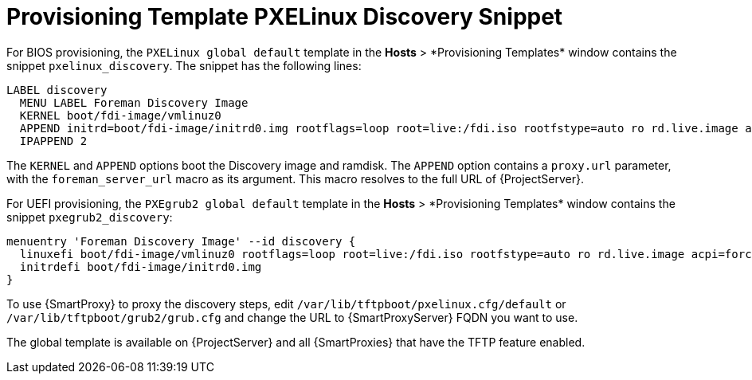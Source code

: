 [id="Provisioning_Template_PXELinux_Discovery_Snippet_{context}"]
= Provisioning Template PXELinux Discovery Snippet

For BIOS provisioning, the `PXELinux global default` template in the *Hosts*{nbsp}>{nbsp}*Provisioning Templates* window contains the snippet `pxelinux_discovery`.
The snippet has the following lines:

[options="nowrap" subs="+quotes"]
----
LABEL discovery
  MENU LABEL Foreman Discovery Image
  KERNEL boot/fdi-image/vmlinuz0
  APPEND initrd=boot/fdi-image/initrd0.img rootflags=loop root=live:/fdi.iso rootfstype=auto ro rd.live.image acpi=force rd.luks=0 rd.md=0 rd.dm=0 rd.lvm=0 rd.bootif=0 rd.neednet=0 nomodeset proxy.url=<%= foreman_server_url %> proxy.type=foreman
  IPAPPEND 2
----

The `KERNEL` and `APPEND` options boot the Discovery image and ramdisk.
The `APPEND` option contains a `proxy.url` parameter, with the `foreman_server_url` macro as its argument.
This macro resolves to the full URL of {ProjectServer}.

For UEFI provisioning, the `PXEgrub2 global default` template in the *Hosts*{nbsp}>{nbsp}*Provisioning Templates* window contains the snippet `pxegrub2_discovery`:

[options="nowrap" subs="+quotes"]
----
menuentry 'Foreman Discovery Image' --id discovery {
  linuxefi boot/fdi-image/vmlinuz0 rootflags=loop root=live:/fdi.iso rootfstype=auto ro rd.live.image acpi=force rd.luks=0 rd.md=0 rd.dm=0 rd.lvm=0 rd.bootif=0 rd.neednet=0 nomodeset proxy.url=<%= foreman_server_url %> proxy.type=foreman BOOTIF=01-$mac
  initrdefi boot/fdi-image/initrd0.img
}
----

To use {SmartProxy} to proxy the discovery steps, edit `/var/lib/tftpboot/pxelinux.cfg/default` or `/var/lib/tftpboot/grub2/grub.cfg` and change the URL to {SmartProxyServer} FQDN you want to use.

The global template is available on {ProjectServer} and all {SmartProxies} that have the TFTP feature enabled.
